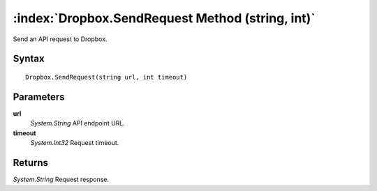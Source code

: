 :index:`Dropbox.SendRequest Method (string, int)`
=================================================

Send an API request to Dropbox.

Syntax
------

::

	Dropbox.SendRequest(string url, int timeout)

Parameters
----------

**url**
	*System.String* API endpoint URL.

**timeout**
	*System.Int32* Request timeout.

Returns
-------

*System.String* Request response.
